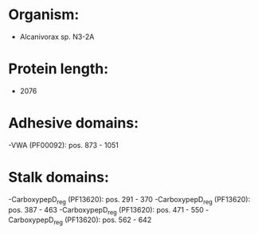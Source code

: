 * Organism:
- Alcanivorax sp. N3-2A
* Protein length:
- 2076
* Adhesive domains:
-VWA (PF00092): pos. 873 - 1051
* Stalk domains:
-CarboxypepD_reg (PF13620): pos. 291 - 370
-CarboxypepD_reg (PF13620): pos. 387 - 463
-CarboxypepD_reg (PF13620): pos. 471 - 550
-CarboxypepD_reg (PF13620): pos. 562 - 642

